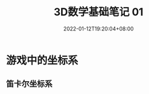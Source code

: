 #+TITLE: 3D数学基础笔记 01
#+HUGO_TAGS: Math 3D
#+HUGO_CATEGORIES: 3D数学基础笔记
#+DATE: 2022-01-12T19:20:04+08:00
#+HUGO_AUTO_SET_LASTMOD: t
#+HUGO_DRAFT: true
#+HUGO_BASE_DIR: ../
#+OPTIONS: author:nil

* 游戏中的坐标系
** 笛卡尔坐标系
